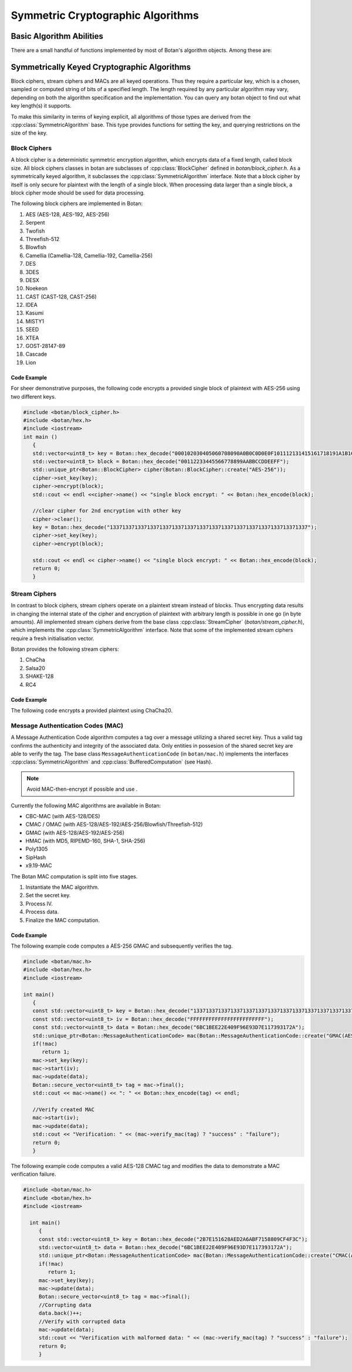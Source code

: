 Symmetric Cryptographic Algorithms
===========================================
Basic Algorithm Abilities
---------------------------------

There are a small handful of functions implemented by most of Botan's
algorithm objects. Among these are:

.. cpp:function:: std::string name()

  Returns a human-readable string of the name of this
  algorithm. Examples of names returned are "AES-128" and
  "HMAC(SHA-512)". You can turn names back into algorithm objects using
  the functions in ``lookup.h``.

.. cpp:function:: void clear()

  Clear out the algorithm's internal state. A block cipher object will
  "forget" its key, a hash function will "forget" any data put into it,
  etc. The object will look and behave as it did when you initially
  allocated it.

.. cpp:function:: T* clone()

  The ``clone`` has many different return types, such as
  ``BlockCipher``\* and ``HashFunction``\*, depending on what kind of
  object it is called on. Note that unlike Java's clone, this returns a
  new object in a "pristine" state; that is, operations done on the
  initial object before calling ``clone`` do not affect the initial
  state of the new clone.

  Cloned objects can (and should) be deallocated with the C++ ``delete``
  operator.

Symmetrically Keyed Cryptographic Algorithms
------------------------------------------------------
Block ciphers, stream ciphers and MACs are all keyed operations.
Thus they require a particular key, which is a chosen, sampled or computed
string of bits of a specified length. The length required by any particular algorithm
may vary, depending on both the algorithm specification and the implementation.
You can query any botan object to find out what key length(s) it supports.

To make this similarity in terms of keying explicit, all algorithms of
those types are derived from the :cpp:class:`SymmetricAlgorithm` base.
This type provides functions for setting the key, and querying
restrictions on the size of the key.

.. cpp:class:: SymmetricAlgorithm

   .. cpp:function:: void set_key(const byte* key, size_t length)

   .. cpp:function:: void set_key(const SymmetricKey& key)

     This sets the key to the value specified. Most algorithms only
     accept keys of certain lengths. If you attempt to call
     ``set_key`` with a key length that is not supported, the
     exception ``Invalid_Key_Length`` will be thrown.

     In all cases, ``set_key`` must be called on an object before any
     data processing (encryption, decryption, etc) is done by that
     object. If this is not done, the results are undefined.

   .. cpp:function:: bool valid_keylength(size_t length) const

     This function returns true if and only if *length* is a valid
     keylength for the algorithm.

   .. cpp:function:: size_t minimum_keylength() const

     Return the smallest key length (in bytes) that is acceptible for the
     algorithm.

   .. cpp:function:: size_t maximum_keylength() const

     Return the largest key length (in bytes) that is acceptible for the
     algorithm.

Block Ciphers
^^^^^^^^^^^^^^^^^^^^^^^^
A block cipher is a deterministic symmetric encryption algorithm, which
encrypts data of a fixed length, called block size. All block ciphers classes
in botan are subclasses of :cpp:class:`BlockCipher` defined in `botan/block_cipher.h`.
As a symmetrically keyed algorithm, it subclasses the :cpp:class:`SymmetricAlgorithm` interface.
Note that a block cipher by itself is only secure for plaintext with the length of a single block.
When processing data larger than a single block, a block cipher mode should be used for data processing.

.. cpp:class:: BlockCipher

  .. cpp:function:: size_t block_size() const

    Returns the block size of the cipher in bytes.

  .. cpp:function:: void encrypt_n(const byte* in, \
       byte* out, size_t n) const

    Encrypt *n* blocks of data, taking the input from the array *in*
    and placing the ciphertext into *out*. The two pointers may be
    identical, but should not overlap ranges.

  .. cpp:function:: void encrypt(const byte* in, byte* out) const

    Encrypt a single block, taking the input from *in* and placing
    it in *out*. Acts like :cpp:func:`encrypt_n`\ (in, out, 1).

  .. cpp:function:: void encrypt(const std::vector<byte> in, std::vector<byte> out) const

    Encrypt a single or multiple full blocks, taking the input from *in* and placing it in *out*.
    Acts like :cpp:func:`encrypt_n`\ (in.data(), out.data(), in.size()/ block_size()).

  .. cpp:function:: void encrypt(std::vector<byte> inout) const

    Encrypts a single or multiple full blocks in place.
    Acts like :cpp:func:`encrypt_n`\ (inout.data(), inout.data(), inout.size()/ block_size()).

  .. cpp:function:: void encrypt(byte* block) const

    Identical to :cpp:func:`encrypt`\ (block, block)

  .. cpp:function:: void decrypt_n(const byte* in, byte out, size_t n) const

    Decrypt *n* blocks of data, taking the input from *in* and
    placing the plaintext in *out*. The two pointers may be
    identical, but should not overlap ranges.

  .. cpp:function:: void decrypt(const byte* in, byte* out) const

    Decrypt a single block, taking the input from *in* and placing it
    in *out*. Acts like :cpp:func:`decrypt_n`\ (in, out, 1).

  .. cpp:function:: void decrypt(const std::vector<byte> in, std::vector<byte> out) const

    Decrypt a single or multiple full blocks, taking the input from *in* and placing it in *out*.
    Acts like :cpp:func:`decrypt_n`\ (in.data(), out.data(), in.size()/ block_size()).

  .. cpp:function:: void decrypt(std::vector<byte> inout) const

    Decrypt a single or multiple full blocks in place.
    Acts like :cpp:func:`decrypt_n`\ (inout.data(), inout.data(), inout.size()/ block_size()).

  .. cpp:function:: void decrypt(byte* block) const

    Identical to :cpp:func:`decrypt`\ (block, block)

  .. cpp:function:: size_t parallelism() const

    Returns the native parallelism of this implementation, ie how
    many blocks can be processed in parallel if sufficient data is
    passed to :cpp:func:`encrypt_n` or :cpp:func:`decrypt_n`.

The following block ciphers are implemented in Botan:

#. AES (AES-128, AES-192, AES-256)
#. Serpent
#. Twofish
#. Threefish-512
#. Blowfish
#. Camellia (Camellia-128, Camellia-192, Camellia-256)
#. DES
#. 3DES
#. DESX
#. Noekeon
#. CAST (CAST-128, CAST-256)
#. IDEA
#. Kasumi
#. MISTY1
#. SEED
#. XTEA
#. GOST-28147-89
#. Cascade
#. Lion

Code Example
"""""""""""""""
For sheer demonstrative purposes, the following code encrypts a provided single block of
plaintext with AES-256 using two different keys.

.. code-block:: cpp

    #include <botan/block_cipher.h>
    #include <botan/hex.h>
    #include <iostream>
    int main ()
       {
       std::vector<uint8_t> key = Botan::hex_decode("000102030405060708090A0B0C0D0E0F101112131415161718191A1B1C1D1E1F");
       std::vector<uint8_t> block = Botan::hex_decode("00112233445566778899AABBCCDDEEFF");
       std::unique_ptr<Botan::BlockCipher> cipher(Botan::BlockCipher::create("AES-256"));
       cipher->set_key(key);
       cipher->encrypt(block);
       std::cout << endl <<cipher->name() << "single block encrypt: " << Botan::hex_encode(block);

       //clear cipher for 2nd encryption with other key
       cipher->clear();
       key = Botan::hex_decode("1337133713371337133713371337133713371337133713371337133713371337");
       cipher->set_key(key);
       cipher->encrypt(block);

       std::cout << endl << cipher->name() << "single block encrypt: " << Botan::hex_encode(block);
       return 0;
       }

Stream Ciphers
^^^^^^^^^^^^^^^
In contrast to block ciphers, stream ciphers operate on a plaintext stream instead
of blocks. Thus encrypting data results in changing the internal state of the
cipher and encryption of plaintext with arbitrary length is possible in one go (in byte
amounts). All implemented stream ciphers derive from the base class :cpp:class:`StreamCipher` (`botan/stream_cipher.h`), which
implements the :cpp:class:`SymmetricAlgorithm` interface. Note that some of the implemented
stream ciphers require a fresh initialisation vector.

.. cpp:class:: StreamCipher

  .. cpp:function:: bool valid_iv_length(size_t iv_len) const

    This function returns true if and only if *length* is a valid
    IV length for the stream cipher.

  .. cpp:function:: void set_iv(const byte*, size_t len)

    Load IV into the stream cipher state. This should happen after the key is
    set and before any operation (encrypt/decrypt/seek) is called.

  .. cpp:function:: void seek(u64bit offset)

    Sets the state of the stream cipher and keystream according to the passed *offset*.
    Therefore the key and the IV (if required) have to be set beforehand.

  .. cpp:function:: void cipher(const byte* in, byte* out, size_t n)

    Processes *n* bytes plain/ciphertext from *in* and writes the result to *out*.

  .. cpp:function:: cipher1(byte* inout, size_t n)

    Processes *n* bytes plain/ciphertext in place. Acts like :cpp:func:`cipher`\ (inout, inout, n).

  .. cpp:function:: void encipher(std::vector<byte> inout)
  .. cpp:function:: void encrypt(std::vector<byte> inout)
  .. cpp:function:: void decrypt(std::vector<byte> inout)

    Processes plain/ciphertext *inout* in place. Acts like :cpp:func:`cipher`\ (inout.data(), inout.data(), inout.size()).

Botan provides the following stream ciphers:

#. ChaCha
#. Salsa20
#. SHAKE-128
#. RC4

Code Example
""""""""""""""
The following code encrypts a provided plaintext using ChaCha20.



Message Authentication Codes (MAC)
^^^^^^^^^^^^^^^^^^^^^^^^^^^^^^^^^^
A Message Authentication Code algorithm computes a tag over a message utilizing a shared secret key.
Thus a valid tag confirms the authenticity and integrity of the associated data.
Only entities in possesion of the shared secret key are able to verify the tag.
The base class ``MessageAuthenticationCode`` (in ``botan/mac.h``) implements the interfaces
:cpp:class:`SymmetricAlgorithm` and :cpp:class:`BufferedComputation` (see Hash).

.. note::
    Avoid MAC-then-encrypt if possible and use .

Currently the following MAC algorithms are available in Botan:

- CBC-MAC (with AES-128/DES)
- CMAC / OMAC (with AES-128/AES-192/AES-256/Blowfish/Threefish-512)
- GMAC (with AES-128/AES-192/AES-256)
- HMAC (with MD5, RIPEMD-160, SHA-1, SHA-256)
- Poly1305
- SipHash
- x9.19-MAC

The Botan MAC computation is split into five stages.

#. Instantiate the MAC algorithm.
#. Set the secret key.
#. Process IV.
#. Process data.
#. Finalize the MAC computation.

.. cpp:class:: MessageAuthenticationCode

  .. cpp:function:: void set_key(const byte* key, size_t length)

    Set the shared MAC key for the calculation. This function has to be called before the data is processed.

  .. cpp:function:: void start(const byte* nonce, size_t nonce_len)

    Set the IV for the MAC calculation. Note that not all MAC algorithms require a IV.
    If a IV is required, the function has to be called before the data is processed.

  .. cpp:function:: void update(const byte* input, size_t length)
  .. cpp:function:: void update(const secure_vector<byte>& in)

    Process the passed data.

  .. cpp:function:: void update(byte in)

    Process a single byte.

  .. cpp:function:: void final(byte* out)

    Complete the MAC computation and write the calculated tag to the passed byte array.

  .. cpp:function:: secure_vector<byte> final()

    Complete the MAC computation and return the calculated tag.

  .. cpp:function:: bool verify_mac(const byte* mac, size_t length)

    Finalize the current MAC computation and compare the result to the passed ``mac[]``. Returns ``true``, if the verification is successfull and false otherwise.


Code Example
""""""""""""""""""""""
The following example code computes a AES-256 GMAC and subsequently verifies the tag.

.. code-block:: cpp

    #include <botan/mac.h>
    #include <botan/hex.h>
    #include <iostream>

    int main()
       {
       const std::vector<uint8_t> key = Botan::hex_decode("1337133713371337133713371337133713371337133713371337133713371337");
       const std::vector<uint8_t> iv = Botan::hex_decode("FFFFFFFFFFFFFFFFFFFFFFFF");
       const std::vector<uint8_t> data = Botan::hex_decode("6BC1BEE22E409F96E93D7E117393172A");
       std::unique_ptr<Botan::MessageAuthenticationCode> mac(Botan::MessageAuthenticationCode::create("GMAC(AES-256)"));
       if(!mac)
          return 1;
       mac->set_key(key);
       mac->start(iv);
       mac->update(data);
       Botan::secure_vector<uint8_t> tag = mac->final();
       std::cout << mac->name() << ": " << Botan::hex_encode(tag) << endl;

       //Verify created MAC
       mac->start(iv);
       mac->update(data);
       std::cout << "Verification: " << (mac->verify_mac(tag) ? "success" : "failure");
       return 0;
       }

The following example code computes a valid AES-128 CMAC tag and modifies the data to demonstrate a MAC verification failure.

.. code-block:: cpp

  #include <botan/mac.h>
  #include <botan/hex.h>
  #include <iostream>

    int main()
       {
       const std::vector<uint8_t> key = Botan::hex_decode("2B7E151628AED2A6ABF7158809CF4F3C");
       std::vector<uint8_t> data = Botan::hex_decode("6BC1BEE22E409F96E93D7E117393172A");
       std::unique_ptr<Botan::MessageAuthenticationCode> mac(Botan::MessageAuthenticationCode::create("CMAC(AES-128)"));
       if(!mac)
          return 1;
       mac->set_key(key);
       mac->update(data);
       Botan::secure_vector<uint8_t> tag = mac->final();
       //Corrupting data
       data.back()++;
       //Verify with corrupted data
       mac->update(data);
       std::cout << "Verification with malformed data: " << (mac->verify_mac(tag) ? "success" : "failure");
       return 0;
       }
